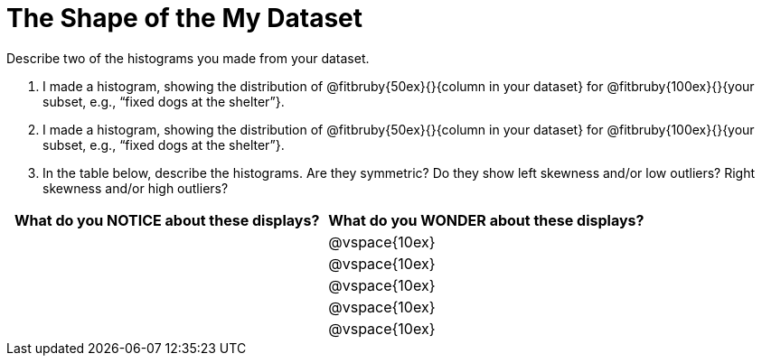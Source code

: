 = The Shape of the My Dataset

Describe two of the histograms you made from your dataset.

[.lh-style]
. I made a histogram, showing the distribution of @fitbruby{50ex}{}{column in your dataset} for @fitbruby{100ex}{}{your subset, e.g., “fixed dogs at the shelter”}. 

. I made a histogram, showing the distribution of @fitbruby{50ex}{}{column in your dataset} for @fitbruby{100ex}{}{your subset, e.g., “fixed dogs at the shelter”}.

. In the table below, describe the histograms. Are they symmetric? Do they show left skewness and/or low outliers? Right skewness and/or high outliers?

[cols="1a,1a",options="header"]
|===
| What do you NOTICE about these displays?
| What do you WONDER about these displays?

||@vspace{10ex}
||@vspace{10ex}
||@vspace{10ex}
||@vspace{10ex}
||@vspace{10ex}

|===
